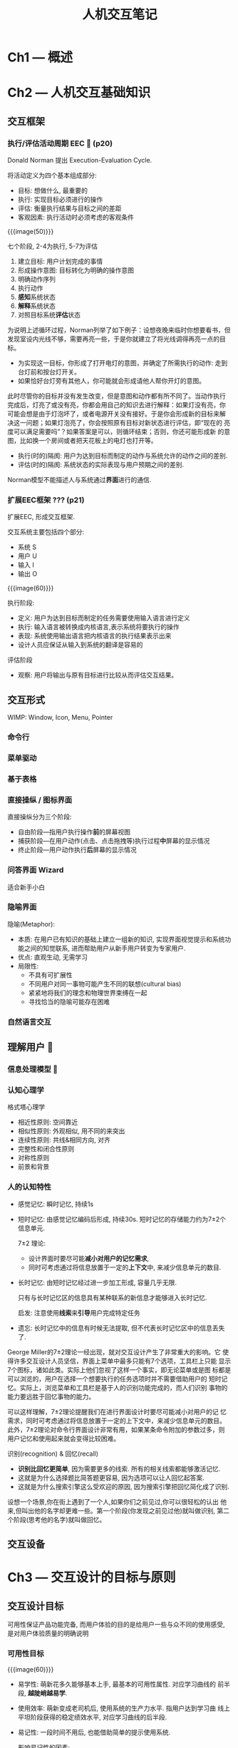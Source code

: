 #+title: 人机交互笔记
* Ch1 --- 概述
* Ch2 --- 人机交互基础知识
** 交互框架
*** *执行/评估活动周期 EEC* 🧐 (p20)

Donald Norman 提出 Execution-Evaluation Cycle.

将活动定义为四个基本组成部分:
- 目标: 想做什么, 最重要的
- 执行: 实现目标必须进行的操作
- 评估: 衡量执行结果与目标之间的差距
- 客观因素: 执行活动时必须考虑的客观条件

{{{image(50)}}}
[[./notes/eec.png]]

七个阶段, 2-4为执行, 5-7为评估
1. 建立目标: 用户计划完成的事情
2. 形成操作意图: 目标转化为明确的操作意图
3. 明确动作序列
4. 执行动作
5. *感知*​系统状态
6. *解释*​系统状态
7. 对照目标系统​*评估*​状态

#+begin_details 举例
为说明上述循环过程，Norman列举了如下例子：设想夜晚来临时你想要看书，但
发现室设内光线不够，需要再亮一些，于是你就建立了将光线调得再亮一点的目
标。
- 为实现这一目标，你形成了打开电灯的意图，并确定了所需执行的动作: 走到
  台灯前和按台灯开关。
- 如果恰好台灯旁有其他人，你可能就会形成请他人帮你开灯的意图。

此时尽管你的目标并没有发生改变，但是意图和动作都有所不同了。当动作执行
完成后，灯亮了或没有亮，你都会用自己的知识去进行解释：如果灯没有亮，你
可能会想是由于灯泡坏了，或者电源开关没有接好。于是你会形成新的目标来解
决这一问题；如果灯泡亮了，你会按照原有目标对新状态进行评估，即“现在的
亮度可以满足需要吗”？如果答案是可以，则循环结束；否则，你还可能形成新
的意图，比如换一个房间或者把天花板上的电灯也打开等。
#+end_details

- 执行(时的)隔阂: 用户为达到目标而制定的动作与系统允许的动作之间的差别.
- 评估(时的)隔阂: 系统状态的实际表现与用户预期之间的差别.


#+begin_red
Norman模型不能描述人与系统通过​*界面*​进行的通信.
#+end_red

*** 扩展EEC框架 ??? (p21)

扩展EEC, 形成交互框架.

交互系统主要包括四个部分:
- 系统 S
- 用户 U
- 输入 I
- 输出 O

{{{image(60)}}}
[[./notes/extended-eec.png]]

执行阶段:
- 定义: 用户为达到目标而制定的任务需要使用输入语言进行定义
- 执行: 输入语言被转换成内核语言,表示系统将要执行的操作
- 表现: 系统使用输出语言把内核语言的执行结果表示出来
- 设计人员应保证从输入到系统的翻译是容易的

评估阶段
- 观察: 用户将输出与原有目标进行比较从而评估交互结果。

** 交互形式

WIMP: Window, Icon, Menu, Pointer

*** 命令行
*** 菜单驱动
*** 基于表格
*** 直接操纵 / 图标界面

直接操纵分为三个阶段:
- 自由阶段---指用户执行操作​*前*​的屏幕视图
- 捕获阶段---在用户动作(点击、点击拖拽等)执行过程​*中*​屏幕的显示情况
- 终止阶段---用户动作执行​*后*​屏幕的显示情况

*** 问答界面 Wizard

适合新手小白

*** 隐喻界面

隐喻(Metaphor):
- 本质: 在用户已有知识的基础上建立一组新的知识, 实现界面视觉提示和系统功
  能之间的知觉联系, 进而帮助用户从新手用户转变为专家用户.
- 优点: 直观生动, 无需学习
- 局限性:
  - 不具有可扩展性
  - 不同用户对同一事物可能产生不同的联想(cultural bias)
  - 紧紧地将我们的理念和物理世界束缚在一起
  - 寻找恰当的隐喻可能存在困难

*** 自然语言交互

** 理解用户 🧐
*** 信息处理模型 🧐
*** 认知心理学

格式塔心理学
- 相近性原则: 空间靠近
- 相似性原则: 外观相似, 用不同的来突出
- 连续性原则: 共线&相同方向, 对齐
- 完整性和闭合性原则
- 对称性原则
- 前景和背景

*** 人的认知特性

- 感觉记忆: 瞬时记忆, 持续1s
- 短时记忆: 由感觉记忆编码后形成, 持续30s.
  短时记忆的存储能力约为7\pm2个信息单元.

  7\pm2 理论:
  - 设计界面时要尽可能​*减小对用户的记忆需求*,
  - 同时可考虑通过将信息放置于一定的​*上下文*​中, 来减少信息单元的数目.

- 长时记忆: 由短时记忆经过进一步加工形成, 容量几乎无限.

  只有与长时记忆区的信息具有某种联系的新信息才能够进入长时记忆.

  启发: 注意使用​*线索*​来​*引导*​用户完成特定任务
- 遗忘: 长时记忆中的信息有时候无法提取, 但不代表长时记忆区中的信息丢失
  了.
#+begin_box 7±2理论
George Miller的7\pm2理论一经出现，就对交互设计产生了非常重大的影响。它
使得许多交互设计人员坚信，界面上菜单中最多只能有7个选项，工具栏上只能
显示7个图标，诸如此类。实际上他们忽视了这样一个事实，即无论菜单或是图
标都是可以浏览的，用户在选择一个想要执行的任务选项时并不需要借助用户的
短时记忆。实际上，浏览菜单和工具栏是基于人的识别功能完成的，而人们识别
事物的能力要远胜于回忆事物的能力。

可以这样理解，7\pm2理论提醒我们在进行界面设计时要尽可能减小对用户的记
忆需求，同时可考虑通过将信息放置于一定的上下文中，来减少信息单元的数目。
此外，7\pm2理论对命令行界面设计非常有用，如果某条命令附加的参数过多，则
用户记忆和使用起来就会变得比较困难。
#+end_box

识别(recognition) & 回忆(recall)
- *识别比回忆更简单*, 因为需要更多的线索.  所有的相关线索都能够激活记忆.
- 这就是为什么选择题比简答题更容易, 因为选项可以让人回忆起答案.
- 这就是为什么搜索引擎这么受欢迎的原因, 因为搜索引擎把回忆简化成了识别.

#+begin_box 例子
设想一个场景,你在街上遇到了一个人,如果你们之前见过,你可以很轻松的认出
他来,但叫出他的名字却更难一些。第一个阶段(你发现之前见过他)就叫做识别,
第二个阶段(思考他的名字)就叫做回忆。
#+end_box

** 交互设备

* Ch3 --- 交互设计的目标与原则

** 交互设计目标

可用性保证产品功能完备, 而用户体验的目的是给用户一些与众不同的使用感受,
是对用户体验质量的明确说明

*** 可用性目标

#+caption: 系统的学习曲线
{{{image(60)}}}
[[./notes/learning-curve.png]]

- 易学性: 萌新花多久能够基本上手, 最基本的可用性属性.  对应学习曲线的
  前半段, *越陡峭越易学*.
- 使用效率: 萌新变成老司机后, 使用系统的生产力水平.  指用户达到学习曲
  线上平坦阶段获得的稳定绩效水平, 对应学习曲线的后半段.
- 易记性: 一段时间不用后, 也能借助简单的提示使用系统.
  #+begin_gray
  影响易记性的因素:
  - 位置
  - 分组: 格式塔理论
  - 惯例: 使用通用的对象/符号
  - 冗余: 使用多个感知通道进行信息编码
  #+end_gray
- 低出错率:
- 主观满意度

*** 用户体验目标

** 简易可用性工程 (Usability Engineering)

*** 可用性度量 🧐

常用的可用性指标:
- 易学性: 找一些​*从未使用过系统*​的用户, 统计他们学习使用系统直至达到​_某
  种熟练程度_​的时间
  - 用户: 能够代表系统的目标用户, 区分:
    - *没有任何计算机使用经验*​的新手用户
    - *具有一般计算机使用经验*​的用户
  - 特定的熟练程度:
    - 用户能够完成某个特定的任务
    - 或用户能够在特定的时间内完成一组特定任务
    - 原因:学习曲线没有明确区分"学会和未学会"

- 使用效率
  - 效率可以描述为熟练用户达到学习曲线上平坦阶段时的稳定绩效水平
  - 并不是所有用户都能够迅速达到最终的绩效水平
    - 用户自身的原因
    - 少量系统的操作十分复杂,需要花费更多时间去学习,(一旦学会, 在使用
      系统中节省的时间往往大于学习时间。)
  - 同样要区分不同的用户群体
    - 对于有经验的用户
      - “有经验”较为正规的衡量方式是通过使用系统的小时数来定义的
      - 先使用,然后度量其绩效水平
        - eg.完成特定任务需要多少秒
        - 或为用户绘制学习曲线, 当发现用户的绩效水平在一段时间内不再提
          高时, 就认为已经达到了该用户的稳定绩效水平

- 易记性
  - 用户分类
    - 新手用户,初次使用系统
    - 熟练用户,频繁使用系统
    - 非频繁使用用户,间断使用系统,需要基于以前的使用经验回忆系统如何使用
  - 对非频繁使用用户进行测试最能体现系统的易记性
  - 度量方法
    - 对在特定长时间内没有使用系统的用户进行标准用户测试
      - 记录下这些用户执行特定任务所用的时间
    - 对用户进行记忆测试
      - 如在用户完成一个应用系统的特定任务后,让用户解释各种命令的作用,让用户
        说出对应某种功能的命令选项...
      - 以用户回答正确的问题个数对用户界面的易记性进行打分

- 错误率
  - 错误: 通常指不能实现预定目标的操作
  - 度量:
    - 在用户执行特定任务时通过统计这种操作的次数
    - 可以在度量其他可用性属性的同时来度量
  - 错误分类
    - 错误发生后能够被用户立刻纠正,不会对系统带来灾难性的影响
      - 往往会被包含在使用效率的统计当中
    - 不易于被用户发现,从而可能造成最终结果存在问题
      - 通常错误率度量中需要考虑的都是此类错误
      - 设计人员在设计时也应该将其发生的频率降到最低

- 主观满意度
  - 满意度度量评价都是主观的
    - 以询问用户的方式进行度量更合适
    - 为减少单个用户评价的主观性,把多个用户的结果综合起来取其平均值
  - 度量通常在用户测试完成后进行
    - 要求用户通过简单的调查问卷对系统打分, 可以1--5或1--7的Likert度量
      尺度或语义差异尺度作为打分标准
    - 一定要在用户使用系统执行真实的任务之后再来询问他们的看法

** 交互设计原则 🧐

基本原则:
- 可学习性
- 灵活性
- 健壮性

* Ch4 --- 交互设计过程

** 交互设计过程

- 标识用户需要并建立需求
  - 最基本活动
  - 必须了解谁是目标用户,交互式产品应提供哪些支持
  - 是设计、开发的基础
- 开发满足需求的候选设计方案
  - *核心活动*
  - 提出满足需求的构思,包括概念设计和物理设计
    - 概念设计,产品的概念模型,即产品应该做什么,如何运作,外观如何
    - 物理设计,产品的细节,即色彩、声音和图像、菜单设计、图标设计等
- 构建设计的交互式版本(原型)
  - 评价设计的最佳方法就是让用户与产品交互
  - 交互式版本不一定是能够运行的产品
    - 构建纸张原型,经济快捷,适用于设计早起阶段
    - 角色模仿,能切实体验到与产品交互时的情形
- 评估设计
  - 评估设计的可用性和可接受性
  - 用到各种评估准则, eg.用户在使用时的出错数,用户的满意度


** 交互设计生命周期 🧐

*** 传统软件生命周期模型

不适合交互式软件系统的开发.

- 瀑布模型: 线性, 最初缺少迭代, 不以用户为中心
- 螺旋模型:
  - 以降低风险为中心,将一个项目分解成若干个子项目. 不以用户为中心
  - 引入“迭代”思想(目的是找出和控制风险)
  - 鼓励考虑不同的方案并且修改存在或潜在的问题。
- 快速应用开发 (RAD): 以用户为中心
- 原型法: 先开发一个简单的版本, 再逐步改善
  - 丢弃法throw-away
    - 目标是为了​*明确需求*
    - 通过反复与客户交流和修改原型,是原型功能充分体现客户需求
    - 明确需求后,原型会被丢弃
    - 将根据明确的需求进行软件开发
  - 递增法incremental
    - “缓慢生长的系统”
    - 主要用于解决需要集成的复杂系统设计
    - 开始时系统有一个总体框架,各模块功能及结构清楚,但​*没有具体实现*
    - 总体设计+功能模块反复实现
  - 进化法evolutionary
    - 设计、实现、评估反复进行
    - 最终产品将被看成是一种各个阶段评估的版本序列
    - 需要加强版本管理和控制

*** 交互设计生命周期模型

更加灵活, 以用户为中心, *强调了评估的重要性*

- 星型生命周期模型: 没有指定任何活动的次序, 以评估为核心.
  - 两种活动模式:
    - 分析模式: 自顶向下
    - 合成模式: 自底向上
  - 不指定活动次序,但每一个活动结束时必须 “评估”
  - 模型太过灵活,很难控制开发过程、物资分配、设置目标、追踪进展等问题。
- 可用性工程生命周期模型

** 交互式设计过程管理

LUCID: Logical User-Centered Interaction Design, 以用户为中心的逻辑交
互设计

* Ch5 --- 交互式系统的需求

** 用户特性

*** 体验水平差异

多考虑永久的中间用户.

** 任务分析 🧐

层次化任务分析(HTA, Hierarchical Task Analysis )
- 结构化的客观化地描述任务与其子任务层次体系的方法
- 把任务分解为若干子任务,再把子任务进一步分解为更细致的子任务
- 之后,把他们组织成一个“执行次序”,说明在实际情形下如何执行各项任务


{{{image(80)}}}
[[./notes/hta-1.png]]

{{{image(80)}}}
[[./notes/hta-2.png]]

{{{image(80)}}}
[[./notes/hta-3.png]]

* Ch6 --- 交互式系统的设计

** 设计框架

在高层次上关注整体结构

** 设计策略

简单的产品更容易使用.

删除不必要的, 组织要提供的, 隐藏非核心的, 适当转移.
